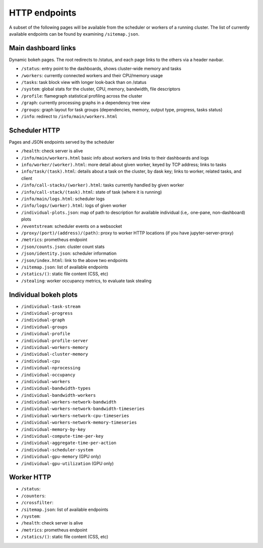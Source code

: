 HTTP endpoints
==============

A subset of the following pages will be available from the scheduler or
workers of a running cluster. The list of currently available endpoints can
be found by examining ``/sitemap.json``.


Main dashboard links
--------------------


Dynamic bokeh pages. The root redirects to /status, and each page links to the
others via a header navbar.

- ``/status``: entry point to the dashboards, shows cluster-wide memory and tasks
- ``/workers``: currently connected workers and their CPU/memory usage
- ``/tasks``: task block view with longer look-back than on /status
- ``/system``: global stats for the cluster, CPU, memory, bandwidth, file descriptors
- ``/profile``: flamegraph statistical profiling across the cluster
- ``/graph``: currently processing graphs in a dependency tree view
- ``/groups``: graph layout for task groups (dependencies, memory, output type, progress, tasks status)
- ``/info``: redirect to ``/info/main/workers.html``

Scheduler HTTP
--------------

Pages and JSON endpoints served by the scheduler

- ``/health``: check server is alive
- ``/info/main/workers.html`` basic info about workers and links to their dashboards and logs
- ``info/worker/(worker).html``: more detail about given worker, keyed by TCP address; links to tasks
- ``info/task/(task).html``: details about a task on the cluster, by dask key; links to worker,
  related tasks, and client
- ``/info/call-stacks/(worker).html``: tasks currently handled by given worker
- ``/info/call-stack/(task).html``: state of task (where it is running)
- ``/info/main/logs.html``: scheduler logs
- ``/info/logs/(worker).html``: logs of given worker
- ``/individual-plots.json``: map of path to description for available individual
  (i.e,. one-pane, non-dashboard) plots
- ``/eventstream``: scheduler events on a websocket
- ``/proxy/(port)/(address)/(path)``: proxy to worker HTTP locations (if you have jupyter-server-proxy)
- ``/metrics``: prometheus endpoint
- ``/json/counts.json``: cluster count stats
- ``/json/identity.json``: scheduler information
- ``/json/index.html``: link to the above two endpoints
- ``/sitemap.json``: list of available endpoints
- ``/statics/()``: static file content (CSS, etc)
- ``/stealing``: worker occupancy metrics, to evaluate task stealing

Individual bokeh plots
----------------------

- ``/individual-task-stream``
- ``/individual-progress``
- ``/individual-graph``
- ``/individual-groups``
- ``/individual-profile``
- ``/individual-profile-server``
- ``/individual-workers-memory``
- ``/individual-cluster-memory``
- ``/individual-cpu``
- ``/individual-nprocessing``
- ``/individual-occupancy``
- ``/individual-workers``
- ``/individual-bandwidth-types``
- ``/individual-bandwidth-workers``
- ``/individual-workers-network-bandwidth``
- ``/individual-workers-network-bandwidth-timeseries``
- ``/individual-workers-network-cpu-timeseries``
- ``/individual-workers-network-memory-timeseries``
- ``/individual-memory-by-key``
- ``/individual-compute-time-per-key``
- ``/individual-aggregate-time-per-action``
- ``/individual-scheduler-system``
- ``/individual-gpu-memory`` (GPU only)
- ``/individual-gpu-utilization`` (GPU only)

Worker HTTP
-----------

- ``/status``: 
- ``/counters``: 
- ``/crossfilter``:
- ``/sitemap.json``: list of available endpoints
- ``/system``: 
- ``/health``: check server is alive
- ``/metrics``: prometheus endpoint
- ``/statics/()``: static file content (CSS, etc)
